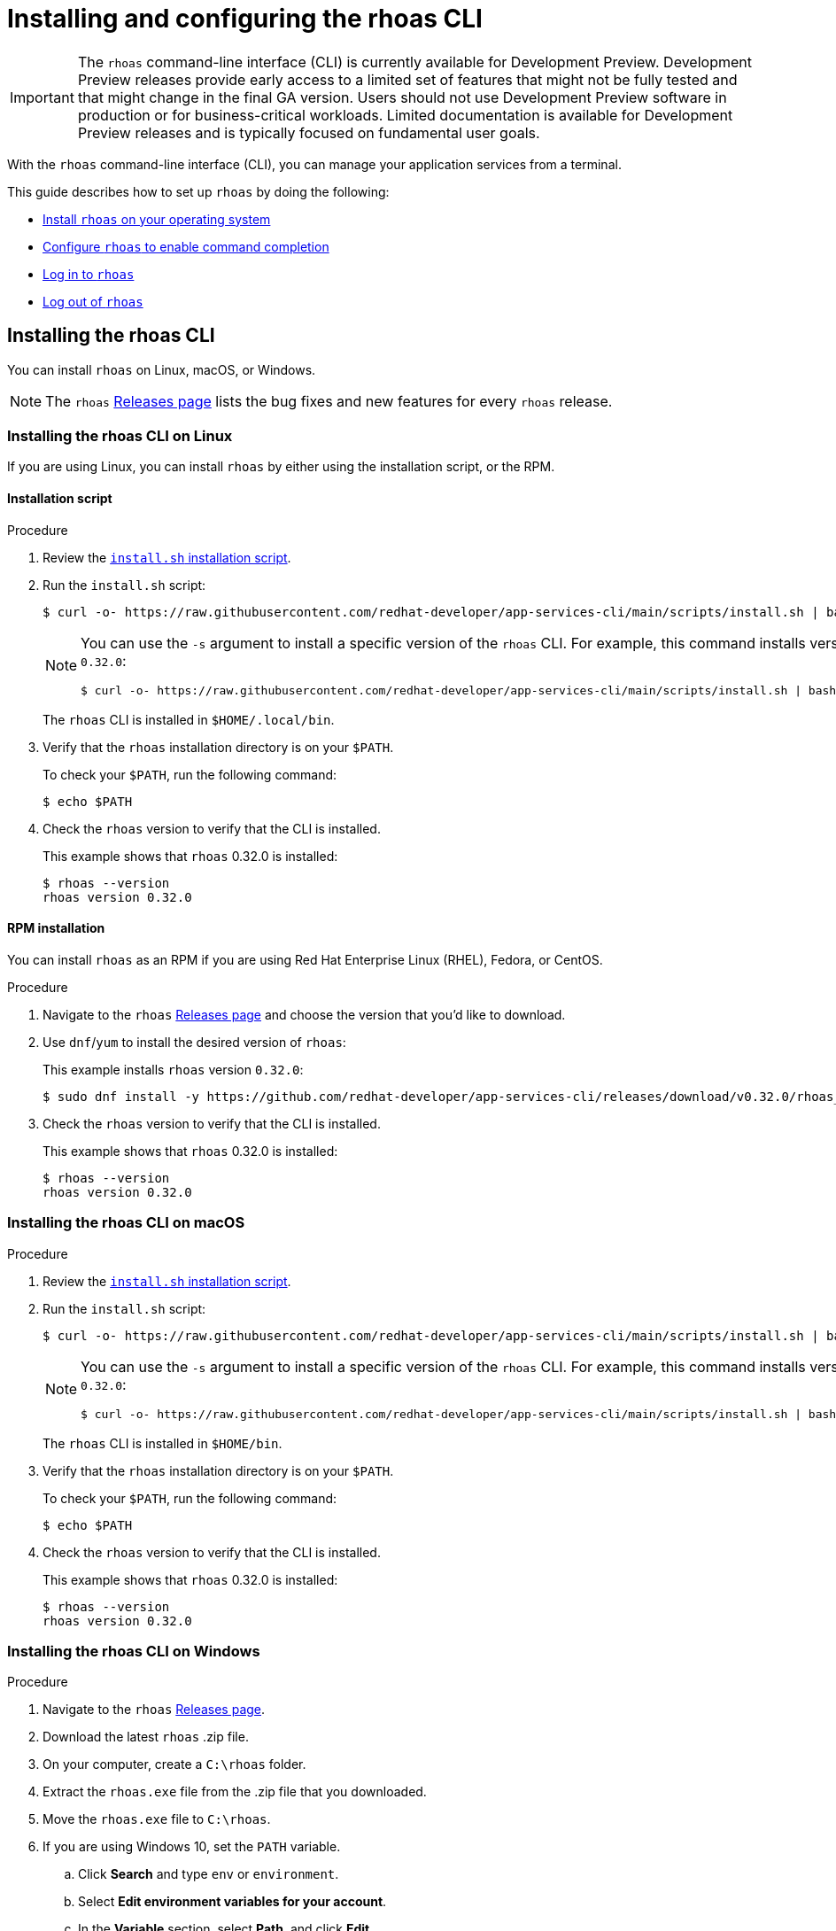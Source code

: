////
START GENERATED ATTRIBUTES
WARNING: This content is generated by running npm --prefix .build run generate:attributes
////


:community:
:imagesdir: ./images
:product-version: 1
:product-long: Application Services
:product: App Services
:registry-product-long: OpenShift Service Registry
:registry: Service Registry
// Placeholder URL, when we get a HOST UI for the service we can put it here properly
:service-url: https://console.redhat.com/beta/application-services/streams/
:registry-url: https://console.redhat.com/beta/application-services/service-registry/
:property-file-name: app-services.properties
:rhoas-version: 0.32.0

// Other upstream project names
:samples-git-repo: https://github.com/redhat-developer/app-services-guides

//URL components for cross refs
:base-url: https://github.com/redhat-developer/app-services-guides/blob/main/
:base-url-cli: https://github.com/redhat-developer/app-services-cli/tree/main/docs/
:getting-started-url: getting-started/README.adoc
:kafka-bin-scripts-url: kafka-bin-scripts/README.adoc
:kafkacat-url: kafkacat/README.adoc
:quarkus-url: quarkus/README.adoc
:rhoas-cli-url: rhoas-cli/README.adoc
:rhoas-cli-kafka-url: rhoas-cli-kafka/README.adoc
:rhoas-cli-service-registry-url: rhoas-cli-service-registry/README.adoc
:rhoas-cli-ref-url: commands
:topic-config-url: topic-configuration/README.adoc
:consumer-config-url: consumer-configuration/README.adoc
:service-binding-url: service-discovery/README.adoc
:access-mgmt-url: access-mgmt/README.adoc

////
END GENERATED ATTRIBUTES
////

[id="chap-getting-started-rhoas-cli"]
= Installing and configuring the rhoas CLI
:context: installing-rhoas-cli

[IMPORTANT]
====
The `rhoas` command-line interface (CLI) is currently available for Development Preview. Development Preview releases provide early access to a limited set of features that might not be fully tested and that might change in the final GA version. Users should not use Development Preview software in production or for business-critical workloads. Limited documentation is available for Development Preview releases and is typically focused on fundamental user goals.
====

[role="_abstract"]
With the `rhoas` command-line interface (CLI), you can manage your application services from a terminal.

This guide describes how to set up `rhoas` by doing the following:

--
* link:{base-url}{rhoas-cli-url}#proc-installing-rhoas_installing-rhoas-cli[Install `rhoas` on your operating system]
* link:{base-url}{rhoas-cli-url}#proc-configuring-rhoas_installing-rhoas-cli[Configure `rhoas` to enable command completion]
* link:{base-url}{rhoas-cli-url}#proc-logging-in-to-rhoas_installing-rhoas-cli[Log in to `rhoas`]
* link:{base-url}{rhoas-cli-url}#proc-logging-out-rhoas_installing-rhoas-cli[Log out of `rhoas`]
--

//Additional line break to resolve mod docs generation error

[id="proc-installing-rhoas_{context}"]
== Installing the rhoas CLI

[role="_abstract"]
You can install `rhoas` on Linux, macOS, or Windows.

NOTE: The `rhoas` link:https://github.com/redhat-developer/app-services-cli/releases[Releases page^] lists the bug fixes and new features for every `rhoas` release.

[discrete,id="installing-rhoas-cli-linux_{context}"]
=== Installing the rhoas CLI on Linux

If you are using Linux, you can install `rhoas` by either using the installation script, or the RPM.

[discrete,id="installation-script_{context}"]
==== Installation script

.Procedure

. Review the https://github.com/redhat-developer/app-services-cli/blob/main/scripts/install.sh[`install.sh` installation script^].

. Run the `install.sh` script:
+
--
[source,shell]
----
$ curl -o- https://raw.githubusercontent.com/redhat-developer/app-services-cli/main/scripts/install.sh | bash
----

[NOTE]
====
You can use the `-s` argument to install a specific version of the `rhoas` CLI. For example, this command installs version `{rhoas-version}`:

[source,shell,subs="+attributes"]
----
$ curl -o- https://raw.githubusercontent.com/redhat-developer/app-services-cli/main/scripts/install.sh | bash -s {rhoas-version}
----
====

The `rhoas` CLI is installed in `$HOME/.local/bin`.
--

. Verify that the `rhoas` installation directory is on your `$PATH`.
+
--
To check your `$PATH`, run the following command:

[source,shell]
----
$ echo $PATH
----
--

. Check the `rhoas` version to verify that the CLI is installed.
+
--
This example shows that `rhoas` {rhoas-version} is installed:

[source,shell,subs="+attributes"]
----
$ rhoas --version
rhoas version {rhoas-version}
----
--

[discrete,id="rpm-installation_{context}"]
==== RPM installation

You can install `rhoas` as an RPM if you are using Red Hat Enterprise Linux (RHEL), Fedora, or CentOS.

.Procedure

. Navigate to the `rhoas` link:https://github.com/redhat-developer/app-services-cli/releases[Releases page^] and choose the version that you'd like to download.

. Use `dnf`/`yum` to install the desired version of `rhoas`:
+
--
This example installs `rhoas` version `{rhoas-version}`:

[source,shell,subs="+attributes"]
----
$ sudo dnf install -y https://github.com/redhat-developer/app-services-cli/releases/download/v{rhoas-version}/rhoas_{rhoas-version}_linux_amd64.rpm
----
--

. Check the `rhoas` version to verify that the CLI is installed.
+
--
This example shows that `rhoas` {rhoas-version} is installed:

[source,shell,subs="+attributes"]
----
$ rhoas --version
rhoas version {rhoas-version}
----
--

[discrete,id="installing-rhoas-cli-macos_{context}"]
=== Installing the rhoas CLI on macOS

.Procedure

. Review the link:https://github.com/redhat-developer/app-services-cli/blob/main/scripts/install.sh[`install.sh` installation script^].

. Run the `install.sh` script:
+
--
[source,shell]
----
$ curl -o- https://raw.githubusercontent.com/redhat-developer/app-services-cli/main/scripts/install.sh | bash
----

[NOTE]
====
You can use the `-s` argument to install a specific version of the `rhoas` CLI. For example, this command installs version `{rhoas-version}`:

[source,shell,subs="+attributes"]
----
$ curl -o- https://raw.githubusercontent.com/redhat-developer/app-services-cli/main/scripts/install.sh | bash -s {rhoas-version}
----
====

The `rhoas` CLI is installed in `$HOME/bin`.
--

. Verify that the `rhoas` installation directory is on your `$PATH`.
+
--
To check your `$PATH`, run the following command:

[source,shell]
----
$ echo $PATH
----
--

. Check the `rhoas` version to verify that the CLI is installed.
+
--
This example shows that `rhoas` {rhoas-version} is installed:

[source,shell,subs="+attributes"]
----
$ rhoas --version
rhoas version {rhoas-version}
----
--

[discrete,id="installing-rhoas-cli-windows_{context}"]
=== Installing the rhoas CLI on Windows

.Procedure

. Navigate to the `rhoas` link:https://github.com/redhat-developer/app-services-cli/releases[Releases page^].

. Download the latest `rhoas` .zip file.

. On your computer, create a `C:\rhoas` folder.

. Extract the `rhoas.exe` file from the .zip file that you downloaded.

. Move the `rhoas.exe` file to `C:\rhoas`.

. If you are using Windows 10, set the `PATH` variable.

.. Click *Search* and type `env` or `environment`.

.. Select *Edit environment variables for your account*.

.. In the *Variable* section, select *Path*, and click *Edit*.

.. Click *New*, and enter `C:\rhoas`.

.. Click *OK* to save changes.

. Check the `rhoas` version to verify that the CLI is installed.
+
--
This example shows that `rhoas` {rhoas-version} is installed:

[source,shell,subs="+attributes"]
----
$ rhoas --version
rhoas version {rhoas-version}
----
--

[id="proc-configuring-rhoas_{context}"]
== Configuring rhoas

[role="_abstract"]
After you install the `rhoas` CLI,
you can enable command completion to automatically complete `rhoas` commands or suggest options when you press *Tab*.

NOTE: The procedure for enabling command completion depends on the shell you are using.
To determine which shell you are using, run the `echo $0` command.

You can enable command completion for each of the following shells:

* link:{base-url}{rhoas-cli-url}#enabling-command-completion-bash_installing-rhoas-cli[Bash]
* link:{base-url}{rhoas-cli-url}#enabling-command-completion-zsh_installing-rhoas-cli[Zsh]
* link:{base-url}{rhoas-cli-url}#enabling-command-completion-fish_installing-rhoas-cli[Fish]

.Prerequisites

* You've installed the `rhoas` CLI.

[discrete,id="enabling-command-completion-bash_{context}"]
=== Enabling command completion on Bash

.Procedure

. Create the `rhoas_completions` script file.
+
[source,shell]
----
$ rhoas completion bash > rhoas_completions
----

. Move the script file to a special Bash completions directory.
+
--
.Linux
[source,shell]
----
$ sudo mv rhoas_completions /etc/bash_completion.d/rhoas
----

.macOS
[source,shell]
----
$ sudo mv rhoas_completions /usr/local/etc/bash_completion.d/rhoas
----
--

. Open a new terminal window.
+
Command completion is enabled.

[discrete,id="enabling-command-completion-zsh_{context}"]
=== Enabling command completion on Zsh

.Procedure

. Install the command completion script.
+
[source,shell]
----
$ rhoas completion zsh > "${fpath[1]}/_rhoas"
----

. Unless already installed, enable command completions.
+
[source,shell]
----
$ echo "autoload -U compinit; compinit" >> ~/.zshrc
----

. Open a new terminal window.
+
Command completion is enabled.

[discrete,id="enabling-command-completion-fish_{context}"]
=== Enabling command completion on Fish

.Procedure

. Install fish completions.
+
[source,shell]
----
$ rhoas completion -s fish > ~/.config/fish/completions/rhoas.fish
----

. Open a new terminal window.
+
Command completion is enabled.

[id="proc-logging-in-to-rhoas_{context}"]
== Logging in to rhoas

[role="_abstract"]
After `rhoas` is installed, you can log in to access your application services.

.Prerequisites

* You must have an account to access Red Hat OpenShift Application Services.
* You've installed the `rhoas` CLI.

.Procedure

. In a terminal, log in to `rhoas`.
+
--
[source,shell]
----
$ rhoas login
----

You are redirected to your web browser at https://sso.redhat.com[^].
--

. Enter your credentials to log in to your Red Hat account.
+
--
Welcome pages in the browser notify you that you have been logged in to `rhoas` successfully.

In your terminal, the `rhoas login` command indicates that you are logged in:

[source,shell]
----
$ rhoas login
Logging in...
✔️ Logged in successfully

✔️ You are now logged in as "user"
----
--

[id="proc-logging-out-rhoas_{context}"]
== Logging out of rhoas

[role="_abstract"]
You can log out from the `rhoas` CLI by using the `rhoas logout` command.

.Procedure

* Log out of `rhoas`.
+
[source,shell]
-----
$ rhoas logout
Successfully logged out
-----

[role="_additional-resources"]
.Additional resources
* {base-url}{rhoas-cli-kafka-url}[_Getting started with the rhoas CLI for OpenShift Streams for Apache Kafka_^]
* {base-url}{rhoas-cli-service-registry-url}[_Getting started with the rhoas CLI for OpenShift Service Registry_^]
* {base-url-cli}{rhoas-cli-ref-url}[_CLI command reference (rhoas)_^]
